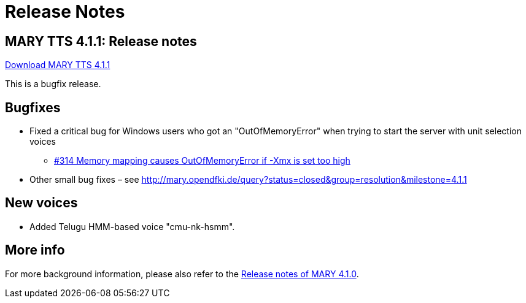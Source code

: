= Release Notes
:jbake-type: page
:jbake-status: published
:jbake-cached: true

== MARY TTS 4.1.1: Release notes

link:${project.url}/download/4.1.1/openmary-standalone-install-4.1.1.jar[Download MARY TTS 4.1.1]

This is a bugfix release.

== Bugfixes

* Fixed a critical bug for Windows users who got an "OutOfMemoryError" when trying to start the server with unit selection voices
** http://mary.opendfki.de/ticket/314[#314 Memory mapping causes OutOfMemoryError if -Xmx is set too high]
* Other small bug fixes – see http://mary.opendfki.de/query?status=closed&amp;group=resolution&amp;milestone=4.1.1[http://mary.opendfki.de/query?status=closed&amp;group=resolution&amp;milestone=4.1.1]

== New voices

* Added Telugu HMM-based voice "cmu-nk-hsmm".

== More info

For more background information, please also refer to the link:releasenotes-4.1.0.html[Release notes of MARY 4.1.0].